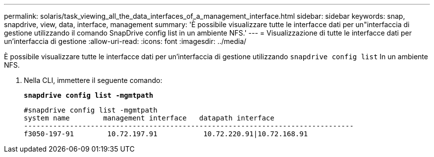 ---
permalink: solaris/task_viewing_all_the_data_interfaces_of_a_management_interface.html 
sidebar: sidebar 
keywords: snap, snapdrive, view, data, interface, management 
summary: 'È possibile visualizzare tutte le interfacce dati per un"interfaccia di gestione utilizzando il comando SnapDrive config list in un ambiente NFS.' 
---
= Visualizzazione di tutte le interfacce dati per un'interfaccia di gestione
:allow-uri-read: 
:icons: font
:imagesdir: ../media/


[role="lead"]
È possibile visualizzare tutte le interfacce dati per un'interfaccia di gestione utilizzando `snapdrive config list` In un ambiente NFS.

. Nella CLI, immettere il seguente comando:
+
`*snapdrive config list -mgmtpath*`

+
[listing]
----
#snapdrive config list -mgmtpath
system name        management interface   datapath interface
-------------------------------------------------------------------------------
f3050-197-91        10.72.197.91           10.72.220.91|10.72.168.91
----

